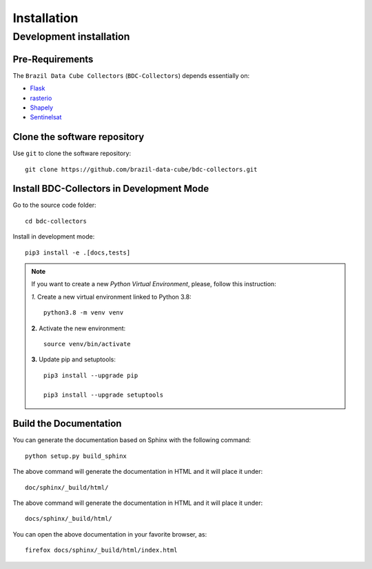 ..
    This file is part of Brazil Data Cube BDC-Collectors.
    Copyright (C) 2022 INPE.

    This program is free software: you can redistribute it and/or modify
    it under the terms of the GNU General Public License as published by
    the Free Software Foundation, either version 3 of the License, or
    (at your option) any later version.

    This program is distributed in the hope that it will be useful,
    but WITHOUT ANY WARRANTY; without even the implied warranty of
    MERCHANTABILITY or FITNESS FOR A PARTICULAR PURPOSE. See the
    GNU General Public License for more details.

    You should have received a copy of the GNU General Public License
    along with this program. If not, see <https://www.gnu.org/licenses/gpl-3.0.html>.


Installation
============


Development installation
------------------------


Pre-Requirements
++++++++++++++++


The ``Brazil Data Cube Collectors`` (``BDC-Collectors``) depends essentially on:

- `Flask <https://palletsprojects.com/p/flask/>`_

- `rasterio <https://rasterio.readthedocs.io/en/latest/>`_

- `Shapely <https://shapely.readthedocs.io/en/latest/manual.html>`_

- `Sentinelsat <https://sentinelsat.readthedocs.io/en/stable/>`_


Clone the software repository
+++++++++++++++++++++++++++++


Use ``git`` to clone the software repository::

    git clone https://github.com/brazil-data-cube/bdc-collectors.git


Install BDC-Collectors in Development Mode
++++++++++++++++++++++++++++++++++++++++++


Go to the source code folder::

    cd bdc-collectors


Install in development mode::

    pip3 install -e .[docs,tests]


.. note::

    If you want to create a new *Python Virtual Environment*, please, follow this instruction:

    *1.* Create a new virtual environment linked to Python 3.8::

        python3.8 -m venv venv


    **2.** Activate the new environment::

        source venv/bin/activate


    **3.** Update pip and setuptools::

        pip3 install --upgrade pip

        pip3 install --upgrade setuptools



Build the Documentation
+++++++++++++++++++++++


You can generate the documentation based on Sphinx with the following command::

    python setup.py build_sphinx


The above command will generate the documentation in HTML and it will place it under::

    doc/sphinx/_build/html/


The above command will generate the documentation in HTML and it will place it under::

    docs/sphinx/_build/html/


You can open the above documentation in your favorite browser, as::

    firefox docs/sphinx/_build/html/index.html

